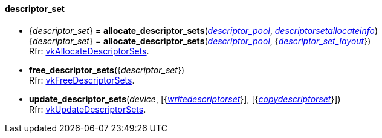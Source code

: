 
[[descriptor_set]]
==== descriptor_set

[[allocate_descriptor_sets]]
* {_descriptor_set_} = *allocate_descriptor_sets*(<<descriptor_pool, _descriptor_pool_>>, <<descriptorsetallocateinfo, _descriptorsetallocateinfo_>>) +
{_descriptor_set_} = *allocate_descriptor_sets*(<<descriptor_pool, _descriptor_pool_>>, {<<descriptor_set_layout, _descriptor_set_layout_>>}) +
[small]#Rfr: https://www.khronos.org/registry/vulkan/specs/1.2-extensions/man/html/vkAllocateDescriptorSets.html[vkAllocateDescriptorSets].#

[[free_descriptor_sets]]
* *free_descriptor_sets*({_descriptor_set_}) +
[small]#Rfr: https://www.khronos.org/registry/vulkan/specs/1.2-extensions/man/html/vkFreeDescriptorSets.html[vkFreeDescriptorSets].#


[[update_descriptor_sets]]
* *update_descriptor_sets*(_device_, [{<<writedescriptorset, _writedescriptorset_>>}], [{<<copydescriptorset, _copydescriptorset_>>}]) +
[small]#Rfr: https://www.khronos.org/registry/vulkan/specs/1.2-extensions/man/html/vkUpdateDescriptorSets.html[vkUpdateDescriptorSets].#

